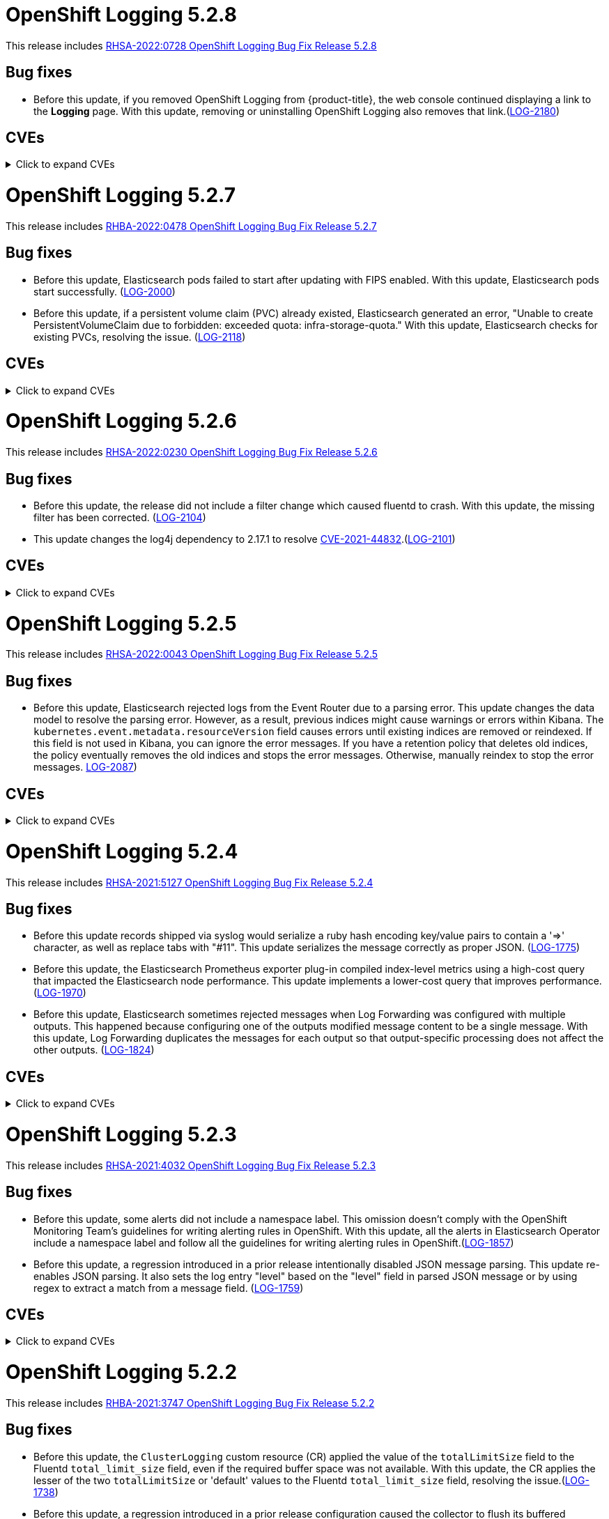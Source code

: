//Z-stream Release Notes by Version
[id="cluster-logging-release-notes-5-2-8"]
= OpenShift Logging 5.2.8

This release includes link:https://access.redhat.com/errata/RHSA-2022:0728[RHSA-2022:0728 OpenShift Logging Bug Fix Release 5.2.8]

[id="openshift-logging-5-2-8-bug-fixes"]
== Bug fixes
* Before this update, if you removed OpenShift Logging from {product-title}, the web console continued displaying a link to the *Logging* page. With this update, removing or uninstalling OpenShift Logging also removes that link.(link:https://issues.redhat.com/browse/LOG-2180[LOG-2180])

[id="openshift-logging-5-2-8-CVEs"]
== CVEs
.Click to expand CVEs
[%collapsible]
====
* link:https://access.redhat.com/security/cve/CVE-2020-28491[CVE-2020-28491]
** link:https://bugzilla.redhat.com/show_bug.cgi?id=1930423[BZ-1930423]
* link:https://access.redhat.com/security/cve/CVE-2022-0552[CVE-2022-0552]
** link:https://bugzilla.redhat.com/show_bug.cgi?id=2052539[BG-2052539]
====

[id="cluster-logging-release-notes-5-2-7"]
= OpenShift Logging 5.2.7

This release includes link:https://access.redhat.com/errata/RHBA-2022:0478[RHBA-2022:0478 OpenShift Logging Bug Fix Release 5.2.7]

[id="openshift-logging-5-2-7-bug-fixes"]
== Bug fixes
* Before this update, Elasticsearch pods failed to start after updating with FIPS enabled. With this update, Elasticsearch pods start successfully. (link:https://issues.redhat.com/browse/LOG-2000[LOG-2000])

* Before this update, if a persistent volume claim (PVC) already existed, Elasticsearch generated an error, "Unable to create PersistentVolumeClaim due to forbidden: exceeded quota: infra-storage-quota." With this update, Elasticsearch checks for existing PVCs, resolving the issue. (link:https://issues.redhat.com/browse/LOG-2118[LOG-2118])

[id="openshift-logging-5-2-7-CVEs"]
== CVEs
.Click to expand CVEs
[%collapsible]
====
* link:https://access.redhat.com/security/cve/CVE-2021-3521[CVE-2021-3521]
* link:https://access.redhat.com/security/cve/CVE-2021-3872[CVE-2021-3872]
* link:https://access.redhat.com/security/cve/CVE-2021-3984[CVE-2021-3984]
* link:https://access.redhat.com/security/cve/CVE-2021-4019[CVE-2021-4019]
* link:https://access.redhat.com/security/cve/CVE-2021-4122[CVE-2021-4122]
* link:https://access.redhat.com/security/cve/CVE-2021-4155[CVE-2021-4155]
* link:https://access.redhat.com/security/cve/CVE-2021-4192[CVE-2021-4192]
* link:https://access.redhat.com/security/cve/CVE-2021-4193[CVE-2021-4193]
* link:https://access.redhat.com/security/cve/CVE-2022-0185[CVE-2022-0185]
====

[id="cluster-logging-release-notes-5-2-6"]
= OpenShift Logging 5.2.6

This release includes link:https://access.redhat.com/errata/RHSA-2022:0230[RHSA-2022:0230 OpenShift Logging Bug Fix Release 5.2.6]

[id="openshift-logging-5-2-6-bug-fixes"]
== Bug fixes
* Before this update, the release did not include a filter change which caused fluentd to crash. With this update, the missing filter has been corrected. (link:https://issues.redhat.com/browse/LOG-2104[LOG-2104])

* This update changes the log4j dependency to 2.17.1 to resolve link:https://access.redhat.com/security/cve/CVE-2021-44832[CVE-2021-44832].(link:https://issues.redhat.com/browse/LOG-2101[LOG-2101])

[id="openshift-logging-5-2-6-CVEs"]
== CVEs
.Click to expand CVEs
[%collapsible]
====
* link:https://access.redhat.com/security/cve/CVE-2021-27292[CVE-2021-27292]
** link:https://bugzilla.redhat.com/show_bug.cgi?id=1940613[BZ-1940613]
* link:https://access.redhat.com/security/cve/CVE-2021-44832[CVE-2021-44832]
** link:https://bugzilla.redhat.com/show_bug.cgi?id=2035951[BZ-2035951]
====

[id="cluster-logging-release-notes-5-2-5"]
= OpenShift Logging 5.2.5

This release includes link:https://access.redhat.com/errata/RHSA-2022:0043[RHSA-2022:0043 OpenShift Logging Bug Fix Release 5.2.5]

[id="openshift-logging-5-2-5-bug-fixes"]
== Bug fixes
* Before this update, Elasticsearch rejected logs from the Event Router due to a parsing error. This update changes the data model to resolve the parsing error. However, as a result, previous indices might cause warnings or errors within Kibana. The `kubernetes.event.metadata.resourceVersion` field causes errors until existing indices are removed or reindexed. If this field is not used in Kibana, you can ignore the error messages. If you have a retention policy that deletes old indices, the policy eventually removes the old indices and stops the error messages. Otherwise, manually reindex to stop the error messages. link:https://issues.redhat.com/browse/LOG-2087[LOG-2087])


[id="openshift-logging-5-2-5-CVEs"]
== CVEs
.Click to expand CVEs
[%collapsible]
====
* link:https://access.redhat.com/security/cve/CVE-2021-3712[CVE-2021-3712]
* link:https://access.redhat.com/security/cve/CVE-2021-20321[CVE-2021-20321]
* link:https://access.redhat.com/security/cve/CVE-2021-42574[CVE-2021-42574]
* link:https://access.redhat.com/security/cve/CVE-2021-45105[CVE-2021-45105]
====

[id="cluster-logging-release-notes-5-2-4"]
= OpenShift Logging 5.2.4

This release includes link:https://access.redhat.com/errata/RHSA-2021:5127[RHSA-2021:5127 OpenShift Logging Bug Fix Release 5.2.4]

[id="openshift-logging-5-2-4-bug-fixes"]
== Bug fixes

* Before this update records shipped via syslog would serialize a ruby hash encoding key/value pairs to contain a '=>' character, as well as replace tabs with "#11".  This update serializes the message correctly as proper JSON. (link:https://issues.redhat.com/browse/LOG-1775[LOG-1775])

* Before this update, the Elasticsearch Prometheus exporter plug-in compiled index-level metrics using a high-cost query that impacted the Elasticsearch node performance. This update implements a lower-cost query that improves performance. (link:https://issues.redhat.com/browse/LOG-1970[LOG-1970])

* Before this update, Elasticsearch sometimes rejected messages when Log Forwarding was configured with multiple outputs. This happened because configuring one of the outputs modified message content to be a single message. With this update, Log Forwarding duplicates the messages for each output so that output-specific processing does not affect the other outputs. (link:https://issues.redhat.com/browse/LOG-1824[LOG-1824])


[id="openshift-logging-5-2-4-CVEs"]
== CVEs
.Click to expand CVEs
[%collapsible]
====
* link:https://www.redhat.com/security/data/cve/CVE-2018-25009.html[CVE-2018-25009]
* link:https://www.redhat.com/security/data/cve/CVE-2018-25010.html[CVE-2018-25010]
* link:https://www.redhat.com/security/data/cve/CVE-2018-25012.html[CVE-2018-25012]
* link:https://www.redhat.com/security/data/cve/CVE-2018-25013.html[CVE-2018-25013]
* link:https://www.redhat.com/security/data/cve/CVE-2018-25014.html[CVE-2018-25014]
* link:https://www.redhat.com/security/data/cve/CVE-2019-5827.html[CVE-2019-5827]
* link:https://www.redhat.com/security/data/cve/CVE-2019-13750.html[CVE-2019-13750]
* link:https://www.redhat.com/security/data/cve/CVE-2019-13751.html[CVE-2019-13751]
* link:https://www.redhat.com/security/data/cve/CVE-2019-17594.html[CVE-2019-17594]
* link:https://www.redhat.com/security/data/cve/CVE-2019-17595.html[CVE-2019-17595]
* link:https://www.redhat.com/security/data/cve/CVE-2019-18218.html[CVE-2019-18218]
* link:https://www.redhat.com/security/data/cve/CVE-2019-19603.html[CVE-2019-19603]
* link:https://www.redhat.com/security/data/cve/CVE-2019-20838.html[CVE-2019-20838]
* link:https://www.redhat.com/security/data/cve/CVE-2020-12762.html[CVE-2020-12762]
* link:https://www.redhat.com/security/data/cve/CVE-2020-13435.html[CVE-2020-13435]
* link:https://www.redhat.com/security/data/cve/CVE-2020-14145.html[CVE-2020-14145]
* link:https://www.redhat.com/security/data/cve/CVE-2020-14155.html[CVE-2020-14155]
* link:https://www.redhat.com/security/data/cve/CVE-2020-16135.html[CVE-2020-16135]
* link:https://www.redhat.com/security/data/cve/CVE-2020-17541.html[CVE-2020-17541]
* link:https://www.redhat.com/security/data/cve/CVE-2020-24370.html[CVE-2020-24370]
* link:https://www.redhat.com/security/data/cve/CVE-2020-35521.html[CVE-2020-35521]
* link:https://www.redhat.com/security/data/cve/CVE-2020-35522.html[CVE-2020-35522]
* link:https://www.redhat.com/security/data/cve/CVE-2020-35523.html[CVE-2020-35523]
* link:https://www.redhat.com/security/data/cve/CVE-2020-35524.html[CVE-2020-35524]
* link:https://www.redhat.com/security/data/cve/CVE-2020-36330.html[CVE-2020-36330]
* link:https://www.redhat.com/security/data/cve/CVE-2020-36331.html[CVE-2020-36331]
* link:https://www.redhat.com/security/data/cve/CVE-2020-36332.html[CVE-2020-36332]
* link:https://www.redhat.com/security/data/cve/CVE-2021-3200.html[CVE-2021-3200]
* link:https://www.redhat.com/security/data/cve/CVE-2021-3426.html[CVE-2021-3426]
* link:https://www.redhat.com/security/data/cve/CVE-2021-3445.html[CVE-2021-3445]
* link:https://www.redhat.com/security/data/cve/CVE-2021-3481.html[CVE-2021-3481]
* link:https://www.redhat.com/security/data/cve/CVE-2021-3572.html[CVE-2021-3572]
* link:https://www.redhat.com/security/data/cve/CVE-2021-3580.html[CVE-2021-3580]
* link:https://www.redhat.com/security/data/cve/CVE-2021-3712.html[CVE-2021-3712]
* link:https://www.redhat.com/security/data/cve/CVE-2021-3800.html[CVE-2021-3800]
* link:https://www.redhat.com/security/data/cve/CVE-2021-20231.html[CVE-2021-20231]
* link:https://www.redhat.com/security/data/cve/CVE-2021-20232.html[CVE-2021-20232]
* link:https://www.redhat.com/security/data/cve/CVE-2021-20266.html[CVE-2021-20266]
* link:https://www.redhat.com/security/data/cve/CVE-2021-20317.html[CVE-2021-20317]
* link:https://www.redhat.com/security/data/cve/CVE-2021-21409.html[CVE-2021-21409]
* link:https://www.redhat.com/security/data/cve/CVE-2021-22876.html[CVE-2021-22876]
* link:https://www.redhat.com/security/data/cve/CVE-2021-22898.html[CVE-2021-22898]
* link:https://www.redhat.com/security/data/cve/CVE-2021-22925.html[CVE-2021-22925]
* link:https://www.redhat.com/security/data/cve/CVE-2021-27645.html[CVE-2021-27645]
* link:https://www.redhat.com/security/data/cve/CVE-2021-28153.html[CVE-2021-28153]
* link:https://www.redhat.com/security/data/cve/CVE-2021-31535.html[CVE-2021-31535]
* link:https://www.redhat.com/security/data/cve/CVE-2021-33560.html[CVE-2021-33560]
* link:https://www.redhat.com/security/data/cve/CVE-2021-33574.html[CVE-2021-33574]
* link:https://www.redhat.com/security/data/cve/CVE-2021-35942.html[CVE-2021-35942]
* link:https://www.redhat.com/security/data/cve/CVE-2021-36084.html[CVE-2021-36084]
* link:https://www.redhat.com/security/data/cve/CVE-2021-36085.html[CVE-2021-36085]
* link:https://www.redhat.com/security/data/cve/CVE-2021-36086.html[CVE-2021-36086]
* link:https://www.redhat.com/security/data/cve/CVE-2021-36087.html[CVE-2021-36087]
* link:https://www.redhat.com/security/data/cve/CVE-2021-37136.html[CVE-2021-37136]
* link:https://www.redhat.com/security/data/cve/CVE-2021-37137.html[CVE-2021-37137]
* link:https://www.redhat.com/security/data/cve/CVE-2021-42574.html[CVE-2021-42574]
* link:https://www.redhat.com/security/data/cve/CVE-2021-43267.html[CVE-2021-43267]
* link:https://www.redhat.com/security/data/cve/CVE-2021-43527.html[CVE-2021-43527]
* link:https://www.redhat.com/security/data/cve/CVE-2021-44228.html[CVE-2021-44228]
* link:https://www.redhat.com/security/data/cve/CVE-2021-45046.html[CVE-2021-45046]
====

[id="cluster-logging-release-notes-5-2-3"]
= OpenShift Logging 5.2.3

This release includes link:https://access.redhat.com/errata/RHSA-2021:4032[RHSA-2021:4032 OpenShift Logging Bug Fix Release 5.2.3]

[id="openshift-logging-5-2-3-bug-fixes"]
== Bug fixes

* Before this update, some alerts did not include a namespace label. This omission doesn't comply with the OpenShift Monitoring Team's guidelines for writing alerting rules in OpenShift. With this update, all the alerts in Elasticsearch Operator include a namespace label and follow all the guidelines for writing alerting rules in OpenShift.(link:https://issues.redhat.com/browse/LOG-1857[LOG-1857])

* Before this update, a regression introduced in a prior release intentionally disabled JSON message parsing. This update re-enables JSON parsing. It also sets the log entry "level" based on the "level" field in parsed JSON message or by using regex to extract a match from a message field. (link:https://issues.redhat.com/browse/LOG-1759[LOG-1759])

[id="openshift-logging-5-2-3-CVEs"]
== CVEs
.Click to expand CVEs
[%collapsible]
====
* link:https://access.redhat.com/security/cve/CVE-2021-23369[CVE-2021-23369]
** link:https://bugzilla.redhat.com/show_bug.cgi?id=1948761[BZ-1948761]
* link:https://access.redhat.com/security/cve/CVE-2021-23383[CVE-2021-23383]
** link:https://bugzilla.redhat.com/show_bug.cgi?id=1956688[BZ-1956688]
* link:https://access.redhat.com/security/cve/CVE-2018-20673[CVE-2018-20673]
* link:https://access.redhat.com/security/cve/CVE-2019-5827[CVE-2019-5827]
* link:https://access.redhat.com/security/cve/CVE-2019-13750[CVE-2019-13750]
* link:https://access.redhat.com/security/cve/CVE-2019-13751[CVE-2019-13751]
* link:https://access.redhat.com/security/cve/CVE-2019-17594[CVE-2019-17594]
* link:https://access.redhat.com/security/cve/CVE-2019-17595[CVE-2019-17595]
* link:https://access.redhat.com/security/cve/CVE-2019-18218[CVE-2019-18218]
* link:https://access.redhat.com/security/cve/CVE-2019-19603[CVE-2019-19603]
* link:https://access.redhat.com/security/cve/CVE-2019-20838[CVE-2019-20838]
* link:https://access.redhat.com/security/cve/CVE-2020-12762[CVE-2020-12762]
* link:https://access.redhat.com/security/cve/CVE-2020-13435[CVE-2020-13435]
* link:https://access.redhat.com/security/cve/CVE-2020-14155[CVE-2020-14155]
* link:https://access.redhat.com/security/cve/CVE-2020-16135[CVE-2020-16135]
* link:https://access.redhat.com/security/cve/CVE-2020-24370[CVE-2020-24370]
* link:https://access.redhat.com/security/cve/CVE-2021-3200[CVE-2021-3200]
* link:https://access.redhat.com/security/cve/CVE-2021-3426[CVE-2021-3426]
* link:https://access.redhat.com/security/cve/CVE-2021-3445[CVE-2021-3445]
* link:https://access.redhat.com/security/cve/CVE-2021-3572[CVE-2021-3572]
* link:https://access.redhat.com/security/cve/CVE-2021-3580[CVE-2021-3580]
* link:https://access.redhat.com/security/cve/CVE-2021-3778[CVE-2021-3778]
* link:https://access.redhat.com/security/cve/CVE-2021-3796[CVE-2021-3796]
* link:https://access.redhat.com/security/cve/CVE-2021-3800[CVE-2021-3800]
* link:https://access.redhat.com/security/cve/CVE-2021-20231[CVE-2021-20231]
* link:https://access.redhat.com/security/cve/CVE-2021-20232[CVE-2021-20232]
* link:https://access.redhat.com/security/cve/CVE-2021-20266[CVE-2021-20266]
* link:https://access.redhat.com/security/cve/CVE-2021-22876[CVE-2021-22876]
* link:https://access.redhat.com/security/cve/CVE-2021-22898[CVE-2021-22898]
* link:https://access.redhat.com/security/cve/CVE-2021-22925[CVE-2021-22925]
* link:https://access.redhat.com/security/cve/CVE-2021-23840[CVE-2021-23840]
* link:https://access.redhat.com/security/cve/CVE-2021-23841[CVE-2021-23841]
* link:https://access.redhat.com/security/cve/CVE-2021-27645[CVE-2021-27645]
* link:https://access.redhat.com/security/cve/CVE-2021-28153[CVE-2021-28153]
* link:https://access.redhat.com/security/cve/CVE-2021-33560[CVE-2021-33560]
* link:https://access.redhat.com/security/cve/CVE-2021-33574[CVE-2021-33574]
* link:https://access.redhat.com/security/cve/CVE-2021-35942[CVE-2021-35942]
* link:https://access.redhat.com/security/cve/CVE-2021-36084[CVE-2021-36084]
* link:https://access.redhat.com/security/cve/CVE-2021-36085[CVE-2021-36085]
* link:https://access.redhat.com/security/cve/CVE-2021-36086[CVE-2021-36086]
* link:https://access.redhat.com/security/cve/CVE-2021-36087[CVE-2021-36087]
====

[id="cluster-logging-release-notes-5-2-2"]
= OpenShift Logging 5.2.2

This release includes link:https://access.redhat.com/errata/RHBA-2021:3747[RHBA-2021:3747 OpenShift Logging Bug Fix Release 5.2.2]

[id="openshift-logging-5-2-2-bug-fixes"]
== Bug fixes

* Before this update, the `ClusterLogging` custom resource (CR) applied the value of the `totalLimitSize` field to the Fluentd `total_limit_size` field, even if the required buffer space was not available. With this update, the CR applies the lesser of the two `totalLimitSize` or 'default' values to the Fluentd `total_limit_size` field, resolving the issue.(link:https://issues.redhat.com/browse/LOG-1738[LOG-1738])

* Before this update, a regression introduced in a prior release configuration caused the collector to flush its buffered messages before shutdown, creating a delay the termination and restart of collector Pods. With this update, fluentd no longer flushes buffers at shutdown, resolving the issue. (link:https://issues.redhat.com/browse/LOG-1739[LOG-1739])

* Before this update, an issue in the bundle manifests prevented installation of the Elasticsearch operator through OLM on OpenShift 4.9. With this update, a correction to bundle manifests re-enables installs and upgrades in 4.9.(link:https://issues.redhat.com/browse/LOG-1780[LOG-1780])

[id="openshift-logging-5-2-2-CVEs"]
== CVEs
.Click to expand CVEs
[%collapsible]
====
* link:https://www.redhat.com/security/data/cve/CVE-2020-25648.html[CVE-2020-25648]
* link:https://www.redhat.com/security/data/cve/CVE-2021-22922.html[CVE-2021-22922]
* link:https://www.redhat.com/security/data/cve/CVE-2021-22923.html[CVE-2021-22923]
* link:https://www.redhat.com/security/data/cve/CVE-2021-22924.html[CVE-2021-22924]
* link:https://www.redhat.com/security/data/cve/CVE-2021-36222.html[CVE-2021-36222]
* link:https://www.redhat.com/security/data/cve/CVE-2021-37576.html[CVE-2021-37576]
* link:https://www.redhat.com/security/data/cve/CVE-2021-37750.html[CVE-2021-37750]
* link:https://www.redhat.com/security/data/cve/CVE-2021-38201.html[CVE-2021-38201]
====

[id="cluster-logging-release-notes-5-2-1"]
= OpenShift Logging 5.2.1

This release includes link:https://access.redhat.com/errata/RHBA-2021:3550[RHBA-2021:3550 OpenShift Logging Bug Fix Release 5.2.1]

[id="openshift-logging-5-2-1-bug-fixes"]
== Bug fixes

* Before this update, due to an issue in the release pipeline scripts, the value of the `olm.skipRange` field remained unchanged at `5.2.0` instead of reflecting the current release number. This update fixes the pipeline scripts to update the value of this field when the release numbers change. (link:https://issues.redhat.com/browse/LOG-1743[LOG-1743])

[id="openshift-logging-5-2-1-CVEs"]
== CVEs

(None)
